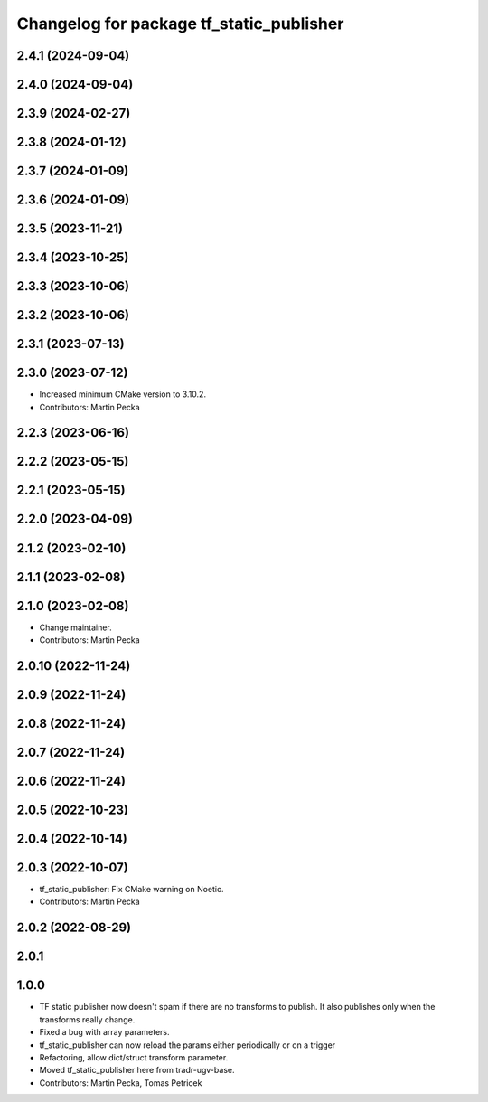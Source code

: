 ^^^^^^^^^^^^^^^^^^^^^^^^^^^^^^^^^^^^^^^^^
Changelog for package tf_static_publisher
^^^^^^^^^^^^^^^^^^^^^^^^^^^^^^^^^^^^^^^^^

2.4.1 (2024-09-04)
------------------

2.4.0 (2024-09-04)
------------------

2.3.9 (2024-02-27)
------------------

2.3.8 (2024-01-12)
------------------

2.3.7 (2024-01-09)
------------------

2.3.6 (2024-01-09)
------------------

2.3.5 (2023-11-21)
------------------

2.3.4 (2023-10-25)
------------------

2.3.3 (2023-10-06)
------------------

2.3.2 (2023-10-06)
------------------

2.3.1 (2023-07-13)
------------------

2.3.0 (2023-07-12)
------------------
* Increased minimum CMake version to 3.10.2.
* Contributors: Martin Pecka

2.2.3 (2023-06-16)
------------------

2.2.2 (2023-05-15)
------------------

2.2.1 (2023-05-15)
------------------

2.2.0 (2023-04-09)
------------------

2.1.2 (2023-02-10)
------------------

2.1.1 (2023-02-08)
------------------

2.1.0 (2023-02-08)
------------------
* Change maintainer.
* Contributors: Martin Pecka

2.0.10 (2022-11-24)
-------------------

2.0.9 (2022-11-24)
------------------

2.0.8 (2022-11-24)
------------------

2.0.7 (2022-11-24)
------------------

2.0.6 (2022-11-24)
------------------

2.0.5 (2022-10-23)
------------------

2.0.4 (2022-10-14)
------------------

2.0.3 (2022-10-07)
------------------
* tf_static_publisher: Fix CMake warning on Noetic.
* Contributors: Martin Pecka

2.0.2 (2022-08-29)
------------------

2.0.1
-----

1.0.0
-----
* TF static publisher now doesn't spam if there are no transforms to publish. It also publishes only when the transforms really change.
* Fixed a bug with array parameters.
* tf_static_publisher can now reload the params either periodically or on a trigger
* Refactoring, allow dict/struct transform parameter.
* Moved tf_static_publisher here from tradr-ugv-base.
* Contributors: Martin Pecka, Tomas Petricek
